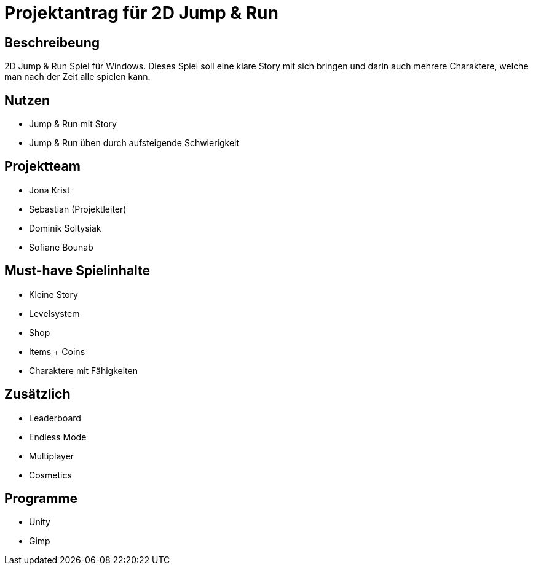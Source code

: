 = Projektantrag für 2D Jump & Run

== Beschreibeung
2D Jump & Run Spiel für Windows. Dieses Spiel soll eine klare Story mit sich bringen und darin auch mehrere Charaktere, welche man nach der Zeit alle spielen kann.


== Nutzen
* Jump & Run mit Story
* Jump & Run üben durch aufsteigende Schwierigkeit

== Projektteam
* Jona Krist
* Sebastian (Projektleiter)
* Dominik Soltysiak
* Sofiane Bounab


== Must-have Spielinhalte
* Kleine Story
* Levelsystem
* Shop
* Items + Coins
* Charaktere mit Fähigkeiten

== Zusätzlich
* Leaderboard
* Endless Mode
* Multiplayer
* Cosmetics

== Programme
* Unity
* Gimp
